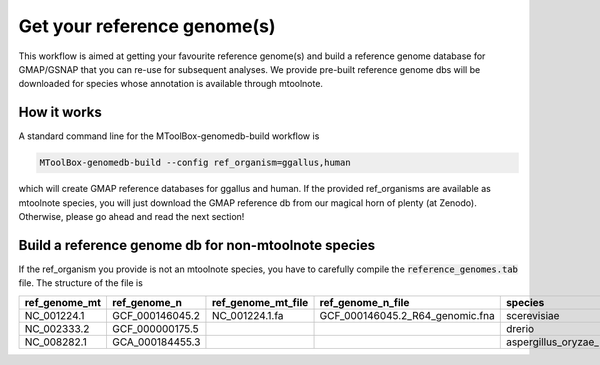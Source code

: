 .. _mtoolbox_genomedb_build:

Get your reference genome(s)
============================

This workflow is aimed at getting your favourite reference genome(s) and build a reference genome database for GMAP/GSNAP that you can re-use for subsequent analyses. We provide pre-built reference genome dbs will be downloaded for species whose annotation is available through mtoolnote.

How it works
------------

A standard command line for the MToolBox-genomedb-build workflow is

.. code-block:: bash
    
    MToolBox-genomedb-build --config ref_organism=ggallus,human

which will create GMAP reference databases for ggallus and human. If the provided ref_organisms are available as mtoolnote species, you will just download the GMAP reference db from our magical horn of plenty (at Zenodo). Otherwise, please go ahead and read the next section!

Build a reference genome db for non-mtoolnote species
-----------------------------------------------------

If the ref_organism you provide is not an mtoolnote species, you have to carefully compile the :code:`reference_genomes.tab` file. The structure of the file is

+---------------+-----------------+--------------------+---------------------------------+--------------------------+--------------------------+
| ref_genome_mt | ref_genome_n    | ref_genome_mt_file | ref_genome_n_file               | species                  | ref_organism             |
+===============+=================+====================+=================================+==========================+==========================+
| NC_001224.1   | GCF_000146045.2 | NC_001224.1.fa     | GCF_000146045.2_R64_genomic.fna | scerevisiae              | scerevisiae_2            |
+---------------+-----------------+--------------------+---------------------------------+--------------------------+--------------------------+
| NC_002333.2   | GCF_000000175.5 |                    |                                 | drerio                   | drerio_2                 |
+---------------+-----------------+--------------------+---------------------------------+--------------------------+--------------------------+
| NC_008282.1   | GCA_000184455.3 |                    |                                 | aspergillus_oryzae_RIB40 | aspergillus_oryzae_RIB40 |
+---------------+-----------------+--------------------+---------------------------------+--------------------------+--------------------------+

